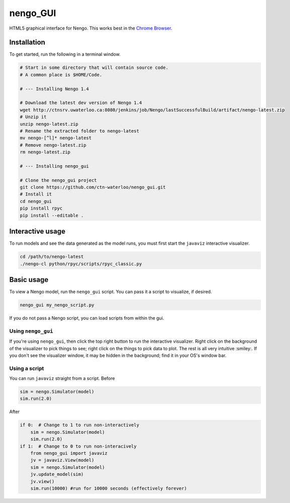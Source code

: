 *********
nengo_GUI
*********

HTML5 graphical interface for Nengo. This works best in the
`Chrome Browser <https://www.google.com/intl/en_ca/chrome/browser/>`_.

Installation
============

To get started, run the following in a terminal window.

.. code:: bash

   # Start in some directory that will contain source code.
   # A common place is $HOME/Code.

   # --- Installing Nengo 1.4

   # Download the latest dev version of Nengo 1.4
   wget http://ctnsrv.uwaterloo.ca:8080/jenkins/job/Nengo/lastSuccessfulBuild/artifact/nengo-latest.zip
   # Unzip it
   unzip nengo-latest.zip
   # Rename the extracted folder to nengo-latest
   mv nengo-[^l]* nengo-latest
   # Remove nengo-latest.zip
   rm nengo-latest.zip

   # --- Installing nengo_gui

   # Clone the nengo_gui project
   git clone https://github.com/ctn-waterloo/nengo_gui.git
   # Install it
   cd nengo_gui
   pip install rpyc
   pip install --editable .

Interactive usage
=================

To run models and see the data generated as the model runs,
you must first start the ``javaviz`` interactive visualizer.

.. code:: bash

   cd /path/to/nengo-latest
   ./nengo-cl python/rpyc/scripts/rpyc_classic.py

Basic usage
===========

To view a Nengo model, run the ``nengo_gui`` script.
You can pass it a script to visualize, if desired.

.. code:: bash

   nengo_gui my_nengo_script.py

If you do not pass a Nengo script, you can load scripts from within the gui.


Using ``nengo_gui``
-------------------

If you're using ``nengo_gui``, then click the top right button to run
the interactive visualizer. Right click on the background of the
visualizer to pick things to see; right click on the things to pick
data to plot. The rest is all very intuitive :smiley:. If you don't
see the visualizer window, it may be hidden in the background; find it
in your OS's window bar.

Using a script
--------------

You can run ``javaviz`` straight from a script.
Before

.. code:: python

   sim = nengo.Simulator(model)
   sim.run(2.0)

After

.. code:: python

   if 0:  # Change to 1 to run non-interactively
       sim = nengo.Simulator(model)
       sim.run(2.0)
   if 1:  # Change to 0 to run non-interacively
       from nengo_gui import javaviz
       jv = javaviz.View(model)
       sim = nengo.Simulator(model)
       jv.update_model(sim)
       jv.view()
       sim.run(10000) #run for 10000 seconds (effectively forever)
       
